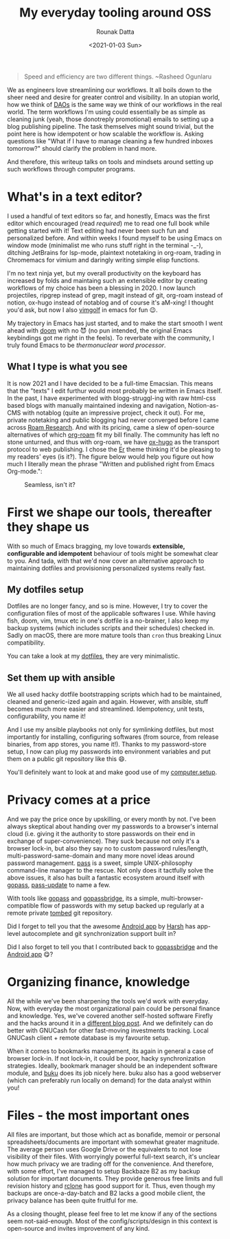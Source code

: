 #+HUGO_BASE_DIR: ./src
#+HUGO_TAGS: setup open-source emacs
#+EXPORT_FILE_NAME: open-source-tools-everyday
#+TITLE: My everyday tooling around OSS
#+AUTHOR: Rounak Datta
#+DATE: <2021-01-03 Sun>

#+BEGIN_QUOTE
Speed and efficiency are two different things. ~Rasheed Ogunlaru
#+END_QUOTE

We as engineers love streamlining our workflows. It all boils down to the sheer need and desire for greater control and visibility. In an utopian world, how we think of [[https://en.wikipedia.org/wiki/Decentralized_autonomous_organization][DAOs]] is the same way we think of our workflows in the real world. The term workflows I'm using could essentially be as simple as cleaning junk (yeah, those donotreply promotional) emails to setting up a blog publishing pipeline. The task themselves might sound trivial, but the point here is how idempotent or how scalable the workflow is. Asking questions like "What if I have to manage cleaning a few hundred inboxes tomorrow?" should clarify the problem in hand more.

And therefore, this writeup talks on tools and mindsets around setting up such workflows through computer programs.

* What's in a text editor?
I used a handful of text editors so far, and honestly, Emacs was the first editor which encouraged (read /required/) me to read one full book while getting started with it! Text editing had never been such fun and personalized before. And within weeks I found myself to be using Emacs on window mode (minimalist me who runs stuff right in the terminal -_-), ditching JetBrains for lsp-mode, plaintext notetaking in org-roam, trading in Chromemacs for vimium and daringly writing simple elisp functions.

I'm no text ninja yet, but my overall productivity on the keyboard has increased by folds and maintaing such an extensible editor by creating workflows of my choice has been a blessing in 2020. I now launch projectiles, ripgrep instead of grep, magit instead of git, org-roam instead of notion, ox-hugo instead of notablog and of course it's aM-xing! I thought you'd ask, but now I also [[http://www.vimgolf.com/][vimgolf]] in emacs for fun 😉.

My trajectory in Emacs has just started, and to make the start smooth I went ahead with [[https://github.com/hlissner/doom-emacs][doom]] with no 😈 (no pun intended, the original Emacs keybindings got me right in the feels). To reverbate with the community, I truly found Emacs to be /thermonuclear word processor/.

** What I type is what you see
It is now 2021 and I have decided to be a full-time Emacsian. This means that the "texts" I edit furthur would most probably be written in Emacs itself. In the past, I have experimented with blogg-struggl-ing with raw html-css based blogs with manually maintained indexing and navigation, Notion-as-CMS with notablog (quite an impressive project, check it out). For me, private notetaking and public blogging had never converged before I came across [[https://roamresearch.com/][Roam Research]]. And with its pricing, came a slew of open-source alternatives of which [[https://github.com/org-roam/org-roam][org-roam]] fit my bill finally. The community has left no stone unturned, and thus with org-roam, we have [[https://github.com/kaushalmodi/ox-hugo][ox-hugo]] as the transport protocol to web publishing. I chose the [[https://github.com/lingxz/er][Er]] theme thinking it'd be pleasing to my readers' eyes (is it?). The figure below would help you figure out how much I literally mean the phrase "Written and published right from Emacs Org-mode.":

#+CAPTION: Seamless, isn't it?
[[file:./resources/blog_publish_flow.png]]

* First we shape our tools, thereafter they shape us
With so much of Emacs bragging, my love towards *extensible, configurable and idempotent* behaviour of tools might be somewhat clear to you. And tada, with that we'd now cover an alternative approach to maintaining dotfiles and provisioning personalized systems really fast.

** My dotfiles setup
Dotfiles are no longer fancy, and so is mine. However, I try to cover the configuration files of most of the applicable softwares I use. While having fish, doom, vim, tmux etc in one's dotfile is a no-brainer, I also keep my backup systems (which includes scripts and their schedules) checked in. Sadly on macOS, there are more mature tools than =cron= thus breaking Linux compatibility.

You can take a look at my [[https://github.com/rounakdatta/dotfiles][dotfiles]], they are very minimalistic.

** Set them up with ansible
We all used hacky dotfile bootstrapping scripts which had to be maintained, cleaned and generic-ized again and again. However, with ansible, stuff becomes much more easier and streamlined. Idempotency, unit tests, configurability, you name it!

And I use my ansible playbooks not only for symlinking dotfiles, but most importantly for installing, configuring softwares (from source, from release binaries, from app stores, you name it!). Thanks to my password-store setup, I now can plug my passwords into environment variables and put them on a public git repository like this 😄.

You'll definitely want to look at and make good use of my [[https://github.com/rounakdatta/computer.setup][computer.setup]].

* Privacy comes at a price
And we pay the price once by upskilling, or every month by not. I've been always skeptical about handing over my passwords to a browser's internal cloud (i.e. giving it the authority to store passwords on their end in exchange of super-convenience). They suck because not only it's a browser lock-in, but also they say no to custom password rules/length, multi-password-same-domain and many more novel ideas around password management. [[https://www.passwordstore.org/][pass]] is a sweet, simple UNIX-philosophy command-line manager to the rescue. Not only does it tactfully solve the above issues, it also has built a fantastic ecosystem around itself with [[https://www.gopass.pw/][gopass]], [[https://github.com/roddhjav/pass-update][pass-update]] to name a few.

With tools like [[https://github.com/gopasspw/gopass][gopass]] and [[https://github.com/gopasspw/gopassbridge][gopassbridge]], its a simple, multi-browser-compatible flow of passwords with my setup backed up regularly at a remote private [[https://www.dyne.org/software/tomb/][tombed]] git repository.

Did I forget to tell you that the awesome [[https://github.com/android-password-store/Android-Password-Store][Android app]] by [[https://twitter.com/msfjarvis][Harsh]] has app-level autocomplete and git synchronization support built in?

Did I also forget to tell you that I contributed back to [[https://github.com/gopasspw/gopassbridge/pull/177][gopassbridge]] and the [[https://github.com/android-password-store/Android-Password-Store/pull/1091][Android app]] 😋?

* Organizing finance, knowledge
All the while we've been sharpening the tools we'd work with everyday. Now, with everyday the most organizational pain could be personal finance and knowledge. Yes, we've covered another self-hosted software Firefly and the hacks around it in a [[/posts/firefly][different blog post]]. And we definitely can do better with GNUCash for other fast-moving investments tracking. Local GNUCash client + remote database is my favourite setup.

When it comes to bookmarks management, its again in general a case of browser lock-in. If not lock-in, it could be poor, hacky synchronization strategies. Ideally, bookmark manager should be an independent software module, and [[https://github.com/jarun/buku][buku]] does its job nicely here. buku also has a good webserver (which can preferably run locally on demand) for the data analyst within you!

* Files - the most important ones
All files are important, but those which act as bonafide, memoir or personal spreadsheets/documents are important with somewhat greater magnitude. The average person uses Google Drive or the equivalents to not lose visibility of their files. With worryingly powerful full-text search, it's unclear how much privacy we are trading off for the convenience. And therefore, with some effort, I've managed to setup Backbaze B2 as my backup solution for important documents. They provide generous free limits and full revision history and [[https://rclone.org/][rclone]] has good support for it. Thus, even though my backups are once-a-day-batch and B2 lacks a good mobile client, the privacy balance has been quite fruitful for me.

As a closing thought, please feel free to let me know if any of the sections seem not-said-enough. Most of the config/scripts/design in this context is open-source and invites improvement of any kind.

